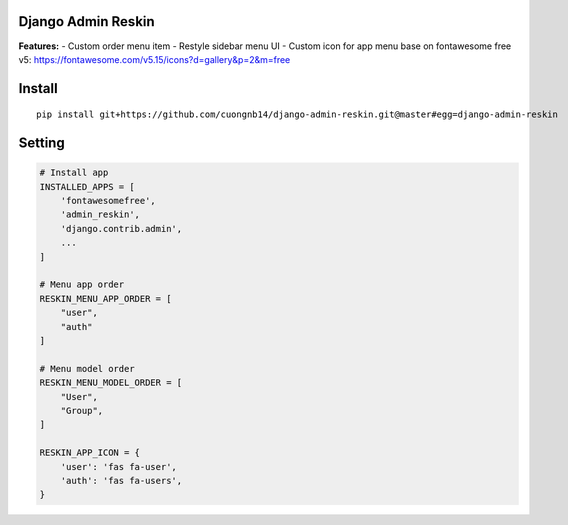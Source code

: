 Django Admin Reskin
===================
**Features:**
- Custom order menu item
- Restyle sidebar menu UI
- Custom icon for app menu base on fontawesome free v5: https://fontawesome.com/v5.15/icons?d=gallery&p=2&m=free


Install
=======

::

    pip install git+https://github.com/cuongnb14/django-admin-reskin.git@master#egg=django-admin-reskin

Setting
=======

.. code:: python

    # Install app
    INSTALLED_APPS = [
        'fontawesomefree',
        'admin_reskin',
        'django.contrib.admin',
        ...
    ]

    # Menu app order
    RESKIN_MENU_APP_ORDER = [
        "user",
        "auth"
    ]

    # Menu model order
    RESKIN_MENU_MODEL_ORDER = [
        "User",
        "Group",
    ]

    RESKIN_APP_ICON = {
        'user': 'fas fa-user',
        'auth': 'fas fa-users',
    }

